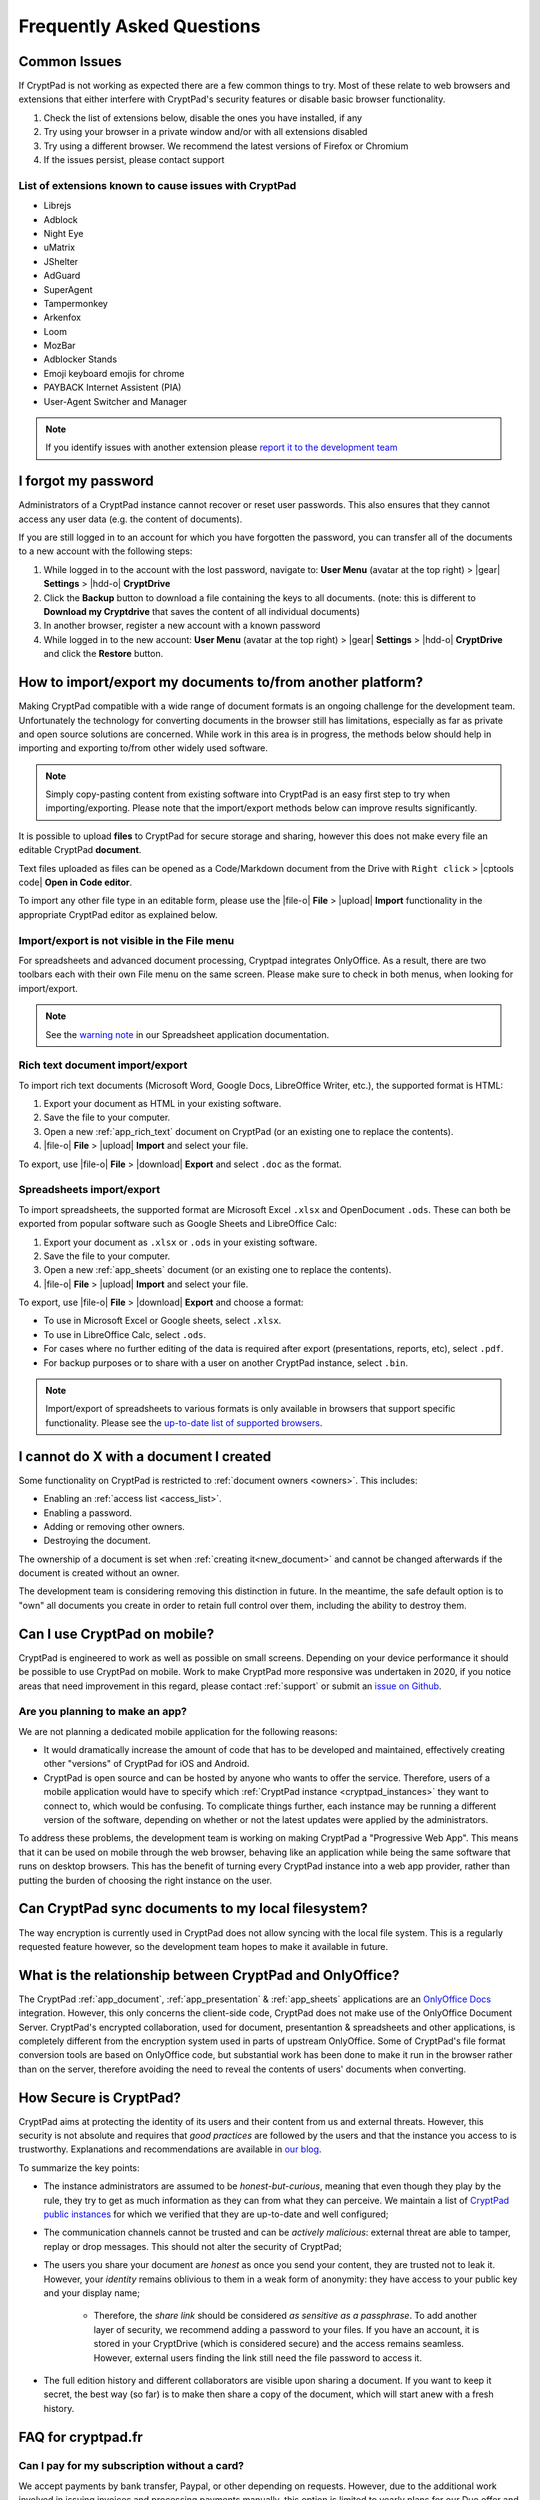 Frequently Asked Questions
==========================

Common Issues
-------------

If CryptPad is not working as expected there are a few common things to try. Most of these relate to web browsers and extensions that either interfere with CryptPad's security features or disable basic browser functionality.

#. Check the list of extensions below, disable the ones you have installed, if any
#. Try using your browser in a private window and/or with all extensions disabled
#. Try using a different browser. We recommend the latest versions of Firefox or Chromium
#. If the issues persist, please contact support

List of extensions known to cause issues with CryptPad
~~~~~~~~~~~~~~~~~~~~~~~~~~~~~~~~~~~~~~~~~~~~~~~~~~~~~~

* Librejs
* Adblock
* Night Eye
* uMatrix
* JShelter
* AdGuard
* SuperAgent
* Tampermonkey
* Arkenfox
* Loom
* MozBar
* Adblocker Stands
* Emoji keyboard emojis for chrome
* PAYBACK Internet Assistent (PIA)
* User-Agent Switcher and Manager

.. note::
    If you identify issues with another extension please `report it to the development team <https://github.com/cryptpad/cryptpad/issues/new/choose>`_

I forgot my password
--------------------

Administrators of a CryptPad instance cannot recover or reset user passwords. This also ensures that they cannot access any user data (e.g. the content of documents).

If you are still logged in to an account for which you have forgotten the password, you can transfer all of the documents to a new account with the following steps:

1. While logged in to the account with the lost password, navigate to: **User Menu** (avatar at the top right) > |gear| **Settings** > |hdd-o| **CryptDrive**
2. Click the **Backup** button to download a file containing the keys to all documents. (note: this is different to **Download my Cryptdrive** that saves the content of all individual documents)
3. In another browser, register a new account with a known password
4. While logged in to the new account: **User Menu** (avatar at the top right) > |gear| **Settings** > |hdd-o| **CryptDrive** and click the **Restore** button.

How to import/export my documents to/from another platform?
-----------------------------------------------------------

Making CryptPad compatible with a wide range of document formats is an ongoing challenge for the development team. Unfortunately the technology for converting documents in the browser still has limitations, especially as far as private and open source solutions are concerned. While work in this area is in progress, the methods below should help in importing and exporting to/from other widely used software.

.. note::
    Simply copy-pasting content from existing software into CryptPad is an easy first step to try when importing/exporting. Please note that the import/export methods below can improve results significantly.

It is possible to upload **files** to CryptPad for secure storage and sharing, however this does not make every file an editable CryptPad **document**.

Text files uploaded as files can be opened as a Code/Markdown document from the Drive with ``Right click`` > |cptools code| **Open in Code editor**.

To import any other file type in an editable form, please use the |file-o| **File** > |upload| **Import** functionality in the appropriate CryptPad editor as explained below.

Import/export is not visible in the File menu
~~~~~~~~~~~~~~~~~~~~~~~~~~~~~~~~~~~~~~~~~~~~~

For spreadsheets and advanced document processing, Cryptpad integrates OnlyOffice. As a result, there are two toolbars each with their own File menu on the same screen. Please make sure to check in both menus, when looking for import/export.

.. note::
    See the `warning note <https://docs.cryptpad.org/en/user_guide/apps/sheets.html#toolbars>`_ in our Spreadsheet application documentation.

Rich text document import/export
~~~~~~~~~~~~~~~~~~~~~~~~~~~~~~~~

To import rich text documents (Microsoft Word, Google Docs, LibreOffice Writer, etc.), the supported format is HTML:

1. Export your document as HTML in your existing software.
2. Save the file to your computer.
3. Open a new :ref:`app_rich_text` document on CryptPad (or an existing one to replace the contents).
4. |file-o| **File** > |upload| **Import** and select your file.

To export, use |file-o| **File** > |download| **Export** and select ``.doc`` as the format.

Spreadsheets import/export
~~~~~~~~~~~~~~~~~~~~~~~~~~

To import spreadsheets, the supported format are Microsoft Excel ``.xlsx`` and OpenDocument ``.ods``. These can both be exported from popular software such as Google Sheets and LibreOffice Calc:

1. Export your document as ``.xlsx`` or ``.ods`` in your existing software.
2. Save the file to your computer.
3. Open a new :ref:`app_sheets` document (or an existing one to replace the contents).
4. |file-o| **File** > |upload| **Import** and select your file.

To export, use |file-o| **File** > |download| **Export** and choose a format:

.. .csv commented out as it's broken and deactivated
.. - The ``.csv`` format is the most widely supported (note that it only contains data and not formatting).

- To use in Microsoft Excel or Google sheets, select ``.xlsx``.
- To use in LibreOffice Calc, select ``.ods``.
- For cases where no further editing of the data is required after export (presentations, reports, etc), select ``.pdf``.
- For backup purposes or to share with a user on another CryptPad instance, select ``.bin``.

.. note::
    Import/export of spreadsheets to various formats is only available in browsers that support specific functionality. Please see the `up-to-date list of supported browsers <https://caniuse.com/sharedarraybuffer>`_.

I cannot do X with a document I created
---------------------------------------

Some functionality on CryptPad is restricted to :ref:`document owners <owners>`. This includes:

-  Enabling an :ref:`access list <access_list>`.
-  Enabling a password.
-  Adding or removing other owners.
-  Destroying the document.

The ownership of a document is set when :ref:`creating it<new_document>` and cannot be changed afterwards if the document is created without an owner.

The development team is considering removing this distinction in future. In the meantime, the safe default option is to "own" all documents you create in order to retain full control over them, including the ability to destroy them.

Can I use CryptPad on mobile?
-----------------------------

CryptPad is engineered to work as well as possible on small screens. Depending on your device performance it should be possible to use CryptPad on mobile. Work to make CryptPad more responsive was undertaken in 2020, if you notice areas that need improvement in this regard, please contact :ref:`support` or submit an `issue on Github <https://github.com/cryptpad/cryptpad/issues/new/choose>`_.

Are you planning to make an app?
~~~~~~~~~~~~~~~~~~~~~~~~~~~~~~~~

We are not planning a dedicated mobile application for the following reasons:

- It would dramatically increase the amount of code that has to be developed and maintained, effectively creating other "versions" of CryptPad for iOS and Android.

- CryptPad is open source and can be hosted by anyone who wants to offer the service. Therefore, users of a mobile application would have to specify which :ref:`CryptPad instance <cryptpad_instances>` they want to connect to, which would be confusing. To complicate things further, each instance may be running a different version of the software, depending on whether or not the latest updates were applied by the administrators.

To address these problems, the development team is working on making CryptPad a "Progressive Web App". This means that it can be used on mobile through the web browser, behaving like an application while being the same software that runs on desktop browsers. This has the benefit of turning every CryptPad instance into a web app provider, rather than putting the burden of choosing the right instance on the user.

.. XXX explain that storage is not our primary use-case

.. Is Cryptpad suitable for storing large amounts of data?
.. --------------------------------------------------------

Can CryptPad sync documents to my local filesystem?
---------------------------------------------------

The way encryption is currently used in CryptPad does not allow syncing with the local file system. This is a regularly requested feature however, so the development team hopes to make it available in future.

.. _FAQ_OOintegration:

What is the relationship between CryptPad and OnlyOffice?
---------------------------------------------------------

The CryptPad :ref:`app_document`, :ref:`app_presentation` & :ref:`app_sheets` applications are an `OnlyOffice Docs <https://www.onlyoffice.com/en/office-suite.aspx>`_ integration. However, this only concerns the client-side code, CryptPad does not make use of the OnlyOffice Document Server. CryptPad's encrypted collaboration, used for document, presentantion & spreadsheets and other applications, is completely different from the encryption system used in parts of upstream OnlyOffice. Some of CryptPad's file format conversion tools are based on OnlyOffice code, but substantial work has been done to make it run in the browser rather than on the server, therefore avoiding the need to reveal the contents of users' documents when converting.

How Secure is CryptPad?
-----------------------

CryptPad aims at protecting the identity of its users and their content from us and external threats. However, this security is not absolute and requires that *good practices* are followed by the users and that the instance you access to is trustworthy. Explanations and recommendations are available in `our blog <https://blog.cryptpad.org/2024/03/14/Most-Secure-CryptPad-Usage/>`_.

To summarize the key points:

- The instance administrators are assumed to be *honest-but-curious*, meaning that even though they play by the rule, they try to get as much information as they can from what they can perceive. We maintain a list of `CryptPad public instances <https://cryptpad.org/instances>`_ for which we verified that they are up-to-date and well configured;
- The communication channels cannot be trusted and can be *actively malicious*: external threat are able to tamper, replay or drop messages. This should not alter the security of CryptPad;
- The users you share your document are *honest* as once you send your content, they are trusted not to leak it. However, your *identity* remains oblivious to them in a weak form of anonymity: they have access to your public key and your display name;

    - Therefore, the *share link* should be considered *as sensitive as a passphrase*. To add another layer of security, we recommend adding a password to your files. If you have an account, it is stored in your CryptDrive (which is considered secure) and the access remains seamless. However, external users finding the link still need the file password to access it.
- The full edition history and different collaborators are visible upon sharing a document. If you want to keep it secret, the best way (so far) is to make then share a copy of the document, which will start anew with a fresh history.

FAQ for cryptpad.fr
-------------------

.. _faq_manual_payments:

Can I pay for my subscription without a card?
~~~~~~~~~~~~~~~~~~~~~~~~~~~~~~~~~~~~~~~~~~~~~

We accept payments by bank transfer, Paypal, or other depending on requests. However, due to the additional work involved in issuing invoices and processing payments manually, this option is limited to yearly plans for our Duo offer and above and incurs a 30% surcharge.

Do you accept cryptocurrencies for subscriptions and donations?
~~~~~~~~~~~~~~~~~~~~~~~~~~~~~~~~~~~~~~~~~~~~~~~~~~~~~~~~~~~~~~~

We accept payments in Bitcoin. These are subject to the :ref:`manual processing surcharges <faq_manual_payments>` as explained in the previous question. Additionally, as a company registered in France, we are legally required to ask for a name and address to issue the invoice to, and an email for communication about your subscription.

Can you provide a Data processing Agreement (DPA)?
~~~~~~~~~~~~~~~~~~~~~~~~~~~~~~~~~~~~~~~~~~~~~~~~~~

DPAs are a feature of our `Organization Plans <https://cryptpad.fr/accounts/#org>`_, note that a example DPA is available for preview on that page.
